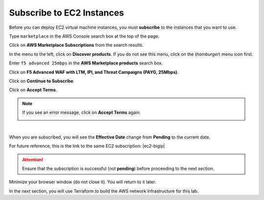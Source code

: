 Subscribe to EC2 Instances
================================================================================

Before you can deploy EC2 virtual machine instances, you must **subscribe** to the instances that you want to use.

Type ``marketplace`` in the AWS Console search box at the top of the page.

Click on **AWS Marketplace Subscriptions** from the search results.

.. image:: ./images/aws-mkt-0.png
   :align: left

In the menu to the left, click on **Discover products**. If you do not see this menu, click on the |hamburger| (*hamburger*) menu icon first.

Enter ``f5 advanced 25mbps`` in the **AWS Marketplace products** search box.

Click on **F5 Advanced WAF with LTM, IPI, and Threat Campaigns (PAYG, 25Mbps)**.

.. image:: ./images/aws-mkt-1.png
   :align: left


Click on **Continue to Subscribe**.

.. image:: ./images/aws-mkt-2.png
   :align: left

Click on **Accept Terms**.

.. image:: ./images/aws-mkt-3.png
   :align: left


.. note::

   If you see an error message, click on **Accept Terms** again.

   .. image:: ./images/aws-mkt-error.png
      :align: left

|

When you are subscribed, you will see the **Effective Date** change from **Pending** to the current date.

.. image:: ./images/aws-mkt-4.png
   :align: left

.. image:: ./images/aws-mkt-5.png
   :align: left


For future reference, this is the link to the same EC2 subscription: |ec2-bigip|


.. attention::

   Ensure that the subscription is successful (not **pending**) before proceeding to the next section.


Minimize your browser window (do not close it). You will return to it later.

In the next section, you will use Terraform to build the AWS network infrastructure for this lab.




.. |hamburger| image:: ./images/aws-mkt-menu.png

.. |ec2-bigip| raw:: html

      <a href="https://aws.amazon.com/marketplace/pp/prodview-cs4qijwjf3ijs" target="_blank"> F5 Advanced WAF with LTM, IPI, and Threat Campaigns (PAYG, 25Mbps) </a>

